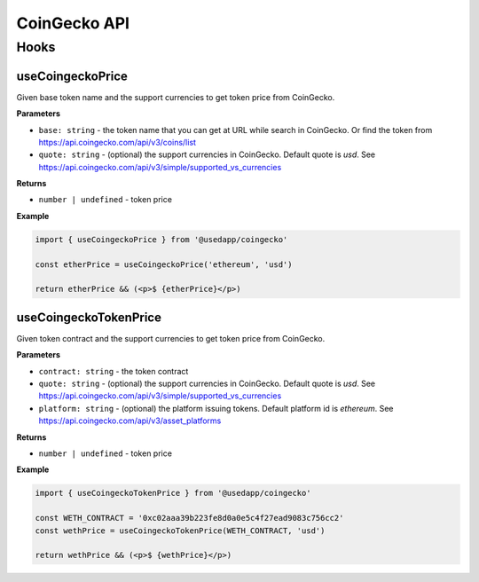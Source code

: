 CoinGecko API
################

Hooks
*****

useCoingeckoPrice
====================

Given base token name and the support currencies to get token price from CoinGecko.

**Parameters**

- ``base: string`` - the token name that you can get at URL while search in CoinGecko. Or find the token from https://api.coingecko.com/api/v3/coins/list
- ``quote: string`` - (optional) the support currencies in CoinGecko. Default quote is `usd`. See https://api.coingecko.com/api/v3/simple/supported_vs_currencies

**Returns**

- ``number | undefined`` - token price

**Example**

.. code-block:: javascript

  import { useCoingeckoPrice } from '@usedapp/coingecko'

  const etherPrice = useCoingeckoPrice('ethereum', 'usd')

  return etherPrice && (<p>$ {etherPrice}</p>)



useCoingeckoTokenPrice
===============================

Given token contract and the support currencies to get token price from CoinGecko.

**Parameters**

- ``contract: string`` - the token contract
- ``quote: string`` - (optional) the support currencies in CoinGecko. Default quote is `usd`. See https://api.coingecko.com/api/v3/simple/supported_vs_currencies
- ``platform: string`` - (optional) the platform issuing tokens. Default platform id is `ethereum`. See https://api.coingecko.com/api/v3/asset_platforms

**Returns**

- ``number | undefined`` - token price

**Example**

.. code-block:: javascript

  import { useCoingeckoTokenPrice } from '@usedapp/coingecko'

  const WETH_CONTRACT = '0xc02aaa39b223fe8d0a0e5c4f27ead9083c756cc2'
  const wethPrice = useCoingeckoTokenPrice(WETH_CONTRACT, 'usd')

  return wethPrice && (<p>$ {wethPrice}</p>)
